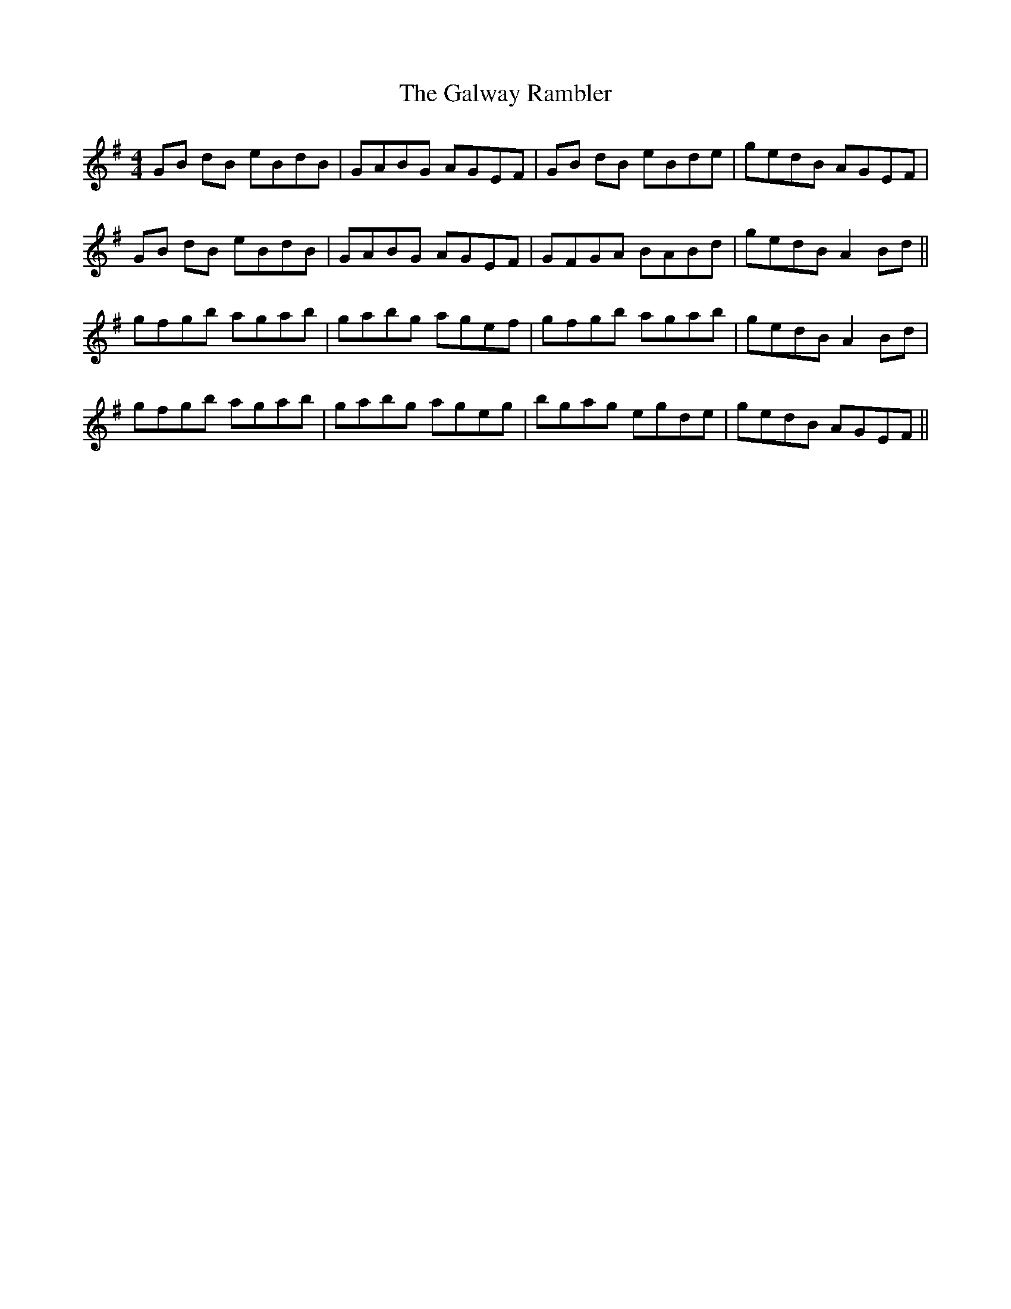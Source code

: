 X: 14419
T: Galway Rambler, The
R: reel
M: 4/4
K: Gmajor
GB dB eBdB|GABG AGEF|GB dB eBde|gedB AGEF|
GB dB eBdB|GABG AGEF|GFGA BABd|gedB A2 Bd||
gfgb agab|gabg agef|gfgb agab|gedB A2 Bd|
gfgb agab|gabg ageg|bgag egde|gedB AGEF||

